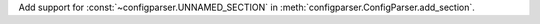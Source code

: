 Add support for :const:`~configparser.UNNAMED_SECTION`
in :meth:`configparser.ConfigParser.add_section`.
